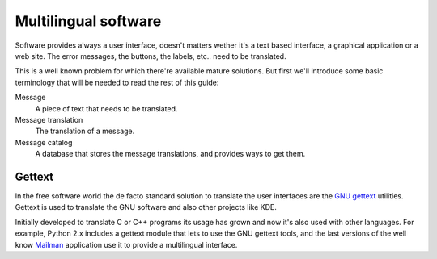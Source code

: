 Multilingual software
=====================

Software provides always a user interface, doesn't matters wether it's a text
based interface, a graphical application or a web site. The error messages,
the buttons, the labels, etc.. need to be translated.

This is a well known problem for which there're available mature solutions.
But first we'll introduce some basic terminology that will be needed to read
the rest of this guide:

Message
    A piece of text that needs to be translated.
Message translation
    The translation of a message.
Message catalog
    A database that stores the message translations, and provides ways to get
    them.


Gettext
-------

In the free software world the de facto standard solution to translate the
user interfaces are the `GNU gettext
<http://www.gnu.org/software/gettext/gettext.html>`_ utilities. Gettext is
used to translate the GNU software and also other projects like KDE.

Initially developed to translate C or C++ programs its usage has grown and now
it's also used with other languages. For example, Python 2.x includes a
gettext module that lets to use the GNU gettext tools, and the last versions
of the well know `Mailman <http://www.list.org/>`_ application use it to
provide a multilingual interface.

